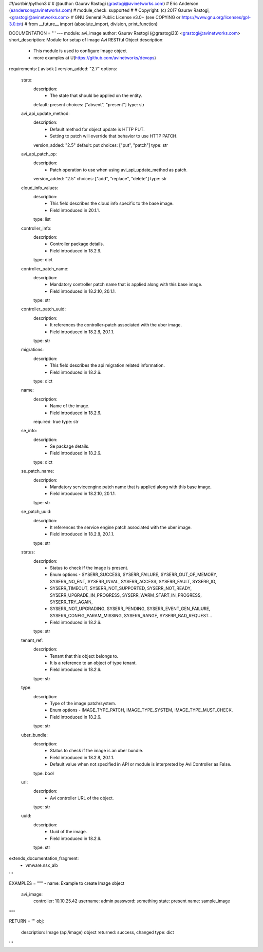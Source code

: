 #!/usr/bin/python3
#
# @author: Gaurav Rastogi (grastogi@avinetworks.com)
#          Eric Anderson (eanderson@avinetworks.com)
# module_check: supported
#
# Copyright: (c) 2017 Gaurav Rastogi, <grastogi@avinetworks.com>
# GNU General Public License v3.0+ (see COPYING or https://www.gnu.org/licenses/gpl-3.0.txt)
#
from __future__ import (absolute_import, division, print_function)


DOCUMENTATION = '''
---
module: avi_image
author: Gaurav Rastogi (@grastogi23) <grastogi@avinetworks.com>
short_description: Module for setup of Image Avi RESTful Object
description:
    - This module is used to configure Image object
    - more examples at U(https://github.com/avinetworks/devops)
requirements: [ avisdk ]
version_added: "2.7"
options:
    state:
        description:
            - The state that should be applied on the entity.
        default: present
        choices: ["absent", "present"]
        type: str
    avi_api_update_method:
        description:
            - Default method for object update is HTTP PUT.
            - Setting to patch will override that behavior to use HTTP PATCH.
        version_added: "2.5"
        default: put
        choices: ["put", "patch"]
        type: str
    avi_api_patch_op:
        description:
            - Patch operation to use when using avi_api_update_method as patch.
        version_added: "2.5"
        choices: ["add", "replace", "delete"]
        type: str
    cloud_info_values:
        description:
            - This field describes the cloud info specific to the base image.
            - Field introduced in 20.1.1.
        type: list
    controller_info:
        description:
            - Controller package details.
            - Field introduced in 18.2.6.
        type: dict
    controller_patch_name:
        description:
            - Mandatory controller patch name that is applied along with this base image.
            - Field introduced in 18.2.10, 20.1.1.
        type: str
    controller_patch_uuid:
        description:
            - It references the controller-patch associated with the uber image.
            - Field introduced in 18.2.8, 20.1.1.
        type: str
    migrations:
        description:
            - This field describes the api migration related information.
            - Field introduced in 18.2.6.
        type: dict
    name:
        description:
            - Name of the image.
            - Field introduced in 18.2.6.
        required: true
        type: str
    se_info:
        description:
            - Se package details.
            - Field introduced in 18.2.6.
        type: dict
    se_patch_name:
        description:
            - Mandatory serviceengine patch name that is applied along with this base image.
            - Field introduced in 18.2.10, 20.1.1.
        type: str
    se_patch_uuid:
        description:
            - It references the service engine patch associated with the uber image.
            - Field introduced in 18.2.8, 20.1.1.
        type: str
    status:
        description:
            - Status to check if the image is present.
            - Enum options - SYSERR_SUCCESS, SYSERR_FAILURE, SYSERR_OUT_OF_MEMORY, SYSERR_NO_ENT, SYSERR_INVAL, SYSERR_ACCESS, SYSERR_FAULT, SYSERR_IO,
            - SYSERR_TIMEOUT, SYSERR_NOT_SUPPORTED, SYSERR_NOT_READY, SYSERR_UPGRADE_IN_PROGRESS, SYSERR_WARM_START_IN_PROGRESS, SYSERR_TRY_AGAIN,
            - SYSERR_NOT_UPGRADING, SYSERR_PENDING, SYSERR_EVENT_GEN_FAILURE, SYSERR_CONFIG_PARAM_MISSING, SYSERR_RANGE, SYSERR_BAD_REQUEST...
            - Field introduced in 18.2.6.
        type: str
    tenant_ref:
        description:
            - Tenant that this object belongs to.
            - It is a reference to an object of type tenant.
            - Field introduced in 18.2.6.
        type: str
    type:
        description:
            - Type of the image patch/system.
            - Enum options - IMAGE_TYPE_PATCH, IMAGE_TYPE_SYSTEM, IMAGE_TYPE_MUST_CHECK.
            - Field introduced in 18.2.6.
        type: str
    uber_bundle:
        description:
            - Status to check if the image is an uber bundle.
            - Field introduced in 18.2.8, 20.1.1.
            - Default value when not specified in API or module is interpreted by Avi Controller as False.
        type: bool
    url:
        description:
            - Avi controller URL of the object.
        type: str
    uuid:
        description:
            - Uuid of the image.
            - Field introduced in 18.2.6.
        type: str
extends_documentation_fragment:
    - vmware.nsx_alb
'''

EXAMPLES = """
- name: Example to create Image object
  avi_image:
    controller: 10.10.25.42
    username: admin
    password: something
    state: present
    name: sample_image
"""

RETURN = '''
obj:
    description: Image (api/image) object
    returned: success, changed
    type: dict
'''



